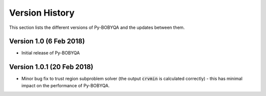 Version History
===============
This section lists the different versions of Py-BOBYQA and the updates between them.

Version 1.0 (6 Feb 2018)
------------------------
* Initial release of Py-BOBYQA

Version 1.0.1 (20 Feb 2018)
---------------------------
* Minor bug fix to trust region subproblem solver (the output :code:`crvmin` is calculated correctly) - this has minimal impact on the performance of Py-BOBYQA.

